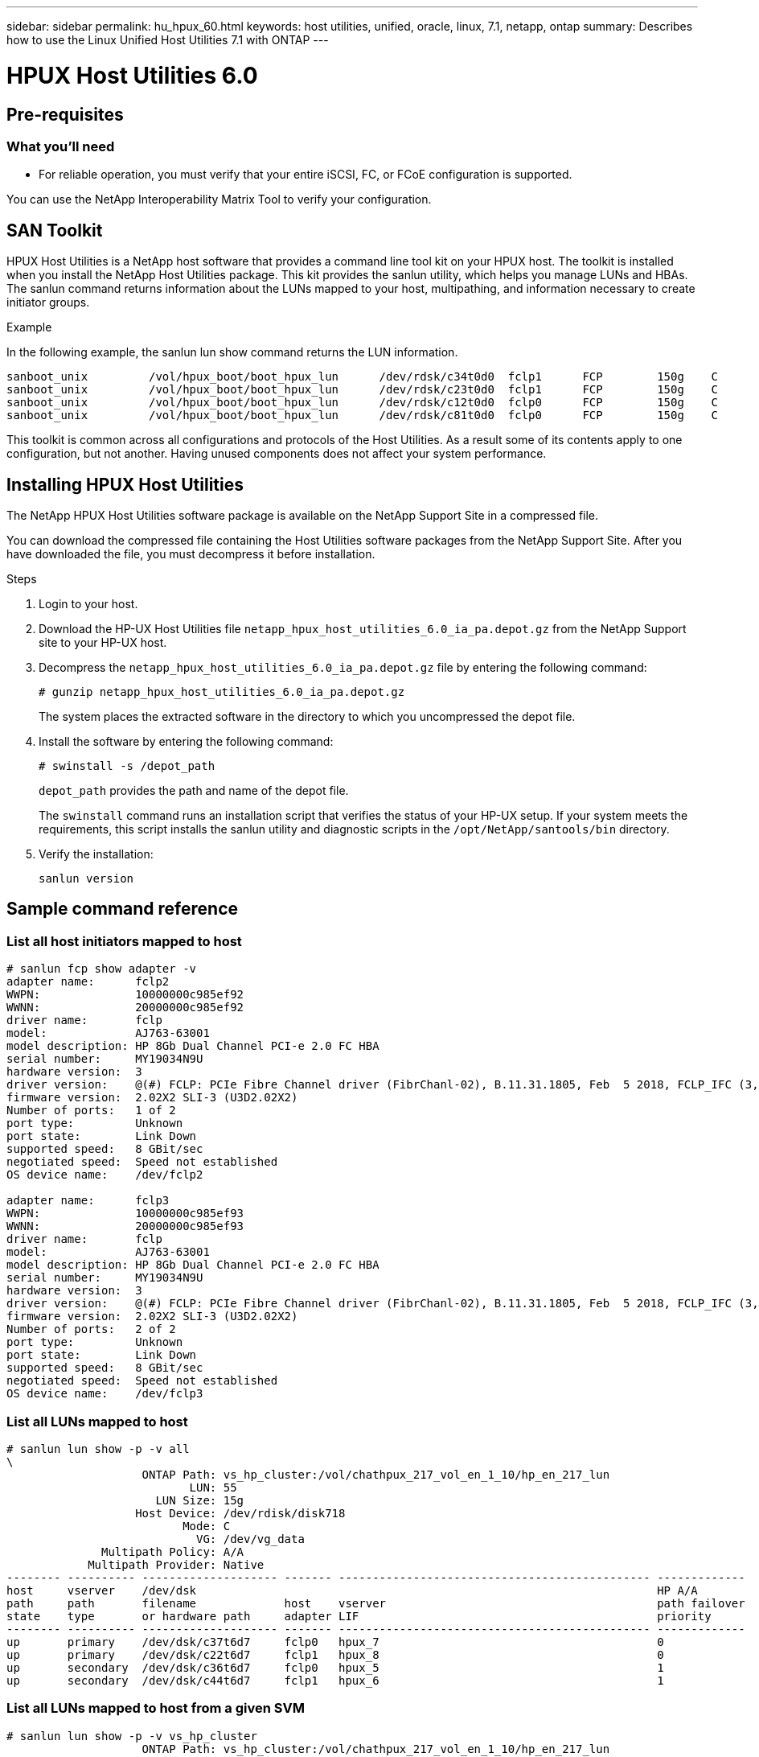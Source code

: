 ---
sidebar: sidebar
permalink: hu_hpux_60.html
keywords: host utilities, unified, oracle, linux, 7.1, netapp, ontap
summary: Describes how to use the Linux Unified Host Utilities 7.1 with ONTAP
---

= HPUX Host Utilities 6.0
:toc: macro
:hardbreaks:
:toclevels: 1
:nofooter:
:icons: font
:linkattrs:
:imagesdir: ./media/


== Pre-requisites

=== What you'll need
*	For reliable operation, you must verify that your entire iSCSI, FC, or FCoE configuration is supported.

You can use the NetApp Interoperability Matrix Tool to verify your configuration.

== SAN Toolkit
HPUX Host Utilities is a NetApp host software that provides a command line tool kit on your HPUX host. The toolkit is installed when you install the NetApp Host Utilities package. This kit provides the sanlun utility, which helps you manage LUNs and HBAs. The sanlun command returns information about the LUNs mapped to your host, multipathing, and information necessary to create initiator groups.

.Example

In the following example, the sanlun lun show command returns the LUN information.

----
sanboot_unix         /vol/hpux_boot/boot_hpux_lun      /dev/rdsk/c34t0d0  fclp1      FCP        150g    C
sanboot_unix         /vol/hpux_boot/boot_hpux_lun      /dev/rdsk/c23t0d0  fclp1      FCP        150g    C
sanboot_unix         /vol/hpux_boot/boot_hpux_lun      /dev/rdsk/c12t0d0  fclp0      FCP        150g    C
sanboot_unix         /vol/hpux_boot/boot_hpux_lun      /dev/rdsk/c81t0d0  fclp0      FCP        150g    C
----

This toolkit is common across all configurations and protocols of the Host Utilities. As a result some of its contents apply to one configuration, but not another. Having unused components does not affect your system performance.

== Installing HPUX Host Utilities
The NetApp HPUX Host Utilities software package is available on the NetApp Support Site in a compressed   file.

You can download the compressed file containing the Host Utilities software packages from the NetApp Support Site. After you have downloaded the file, you must decompress it before installation.

.Steps

.	Login to your host.
.	Download the HP-UX Host Utilities file `netapp_hpux_host_utilities_6.0_ia_pa.depot.gz` from the NetApp Support site to your HP-UX host.

. Decompress the `netapp_hpux_host_utilities_6.0_ia_pa.depot.gz` file by entering the following command:
+
`# gunzip netapp_hpux_host_utilities_6.0_ia_pa.depot.gz`
+
The system places the extracted software in the directory to which you uncompressed the depot file.

.	Install the software by entering the following command:
+
`# swinstall -s /depot_path`
+
`depot_path` provides the path and name of the depot file.
+
The `swinstall` command runs an installation script that verifies the status of your HP-UX setup. If your system meets the requirements, this script installs the sanlun utility and diagnostic scripts in the `/opt/NetApp/santools/bin` directory.

.	Verify the installation:
+
`sanlun version`

== Sample command reference
=== List all host initiators mapped to host
----
# sanlun fcp show adapter -v
adapter name:      fclp2
WWPN:              10000000c985ef92
WWNN:              20000000c985ef92
driver name:       fclp
model:             AJ763-63001
model description: HP 8Gb Dual Channel PCI-e 2.0 FC HBA
serial number:     MY19034N9U
hardware version:  3
driver version:    @(#) FCLP: PCIe Fibre Channel driver (FibrChanl-02), B.11.31.1805, Feb  5 2018, FCLP_IFC (3,2)
firmware version:  2.02X2 SLI-3 (U3D2.02X2)
Number of ports:   1 of 2
port type:         Unknown
port state:        Link Down
supported speed:   8 GBit/sec
negotiated speed:  Speed not established
OS device name:    /dev/fclp2

adapter name:      fclp3
WWPN:              10000000c985ef93
WWNN:              20000000c985ef93
driver name:       fclp
model:             AJ763-63001
model description: HP 8Gb Dual Channel PCI-e 2.0 FC HBA
serial number:     MY19034N9U
hardware version:  3
driver version:    @(#) FCLP: PCIe Fibre Channel driver (FibrChanl-02), B.11.31.1805, Feb  5 2018, FCLP_IFC (3,2)
firmware version:  2.02X2 SLI-3 (U3D2.02X2)
Number of ports:   2 of 2
port type:         Unknown
port state:        Link Down
supported speed:   8 GBit/sec
negotiated speed:  Speed not established
OS device name:    /dev/fclp3
----

=== List all LUNs mapped to host
----
# sanlun lun show -p -v all
\
                    ONTAP Path: vs_hp_cluster:/vol/chathpux_217_vol_en_1_10/hp_en_217_lun
                           LUN: 55
                      LUN Size: 15g
                   Host Device: /dev/rdisk/disk718
                          Mode: C
                            VG: /dev/vg_data
              Multipath Policy: A/A
            Multipath Provider: Native
-------- ---------- -------------------- ------- ---------------------------------------------- -------------
host     vserver    /dev/dsk                                                                    HP A/A
path     path       filename             host    vserver                                        path failover
state    type       or hardware path     adapter LIF                                            priority
-------- ---------- -------------------- ------- ---------------------------------------------- -------------
up       primary    /dev/dsk/c37t6d7     fclp0   hpux_7                                         0
up       primary    /dev/dsk/c22t6d7     fclp1   hpux_8                                         0
up       secondary  /dev/dsk/c36t6d7     fclp0   hpux_5                                         1
up       secondary  /dev/dsk/c44t6d7     fclp1   hpux_6                                         1

----


=== List all LUNs mapped to host from a given SVM

----
# sanlun lun show -p -v vs_hp_cluster
                    ONTAP Path: vs_hp_cluster:/vol/chathpux_217_vol_en_1_10/hp_en_217_lun
                           LUN: 55
                      LUN Size: 15g
                   Host Device: /dev/rdisk/disk718
                          Mode: C
                            VG: /dev/vg_data
              Multipath Policy: A/A
            Multipath Provider: Native
-------- ---------- -------------------- ------- ---------------------------------------------- -------------
host     vserver    /dev/dsk                                                                    HP A/A
path     path       filename             host    vserver                                        path failover
state    type       or hardware path     adapter LIF                                            priority
-------- ---------- -------------------- ------- ---------------------------------------------- -------------
up       primary    /dev/dsk/c37t6d7     fclp0   hpux_7                                         0
up       primary    /dev/dsk/c22t6d7     fclp1   hpux_8                                         0
up       secondary  /dev/dsk/c36t6d7     fclp0   hpux_5                                         1
up       secondary  /dev/dsk/c44t6d7     fclp1   hpux_6                                         1

----

=== List all attributes of a given LUN mapped to host

----

# sanlun lun show -p -v vs_hp_cluster:/vol/chathpux_217_vol_en_1_5/hp_en_217_lun

                    ONTAP Path: vs_hp_cluster:/vol/chathpux_217_vol_en_1_5/hp_en_217_lun
                           LUN: 49
                      LUN Size: 15g
                   Host Device: /dev/rdisk/disk712
                          Mode: C
                            VG: /dev/vg_data
              Multipath Policy: A/A
            Multipath Provider: Native
-------- ---------- -------------------- ------- ---------------------------------------------- -------------
host     vserver    /dev/dsk                                                                    HP A/A
path     path       filename             host    vserver                                        path failover
state    type       or hardware path     adapter LIF                                            priority
-------- ---------- -------------------- ------- ---------------------------------------------- -------------
up       primary    /dev/dsk/c37t6d1     fclp0   hpux_7                                         0
up       primary    /dev/dsk/c22t6d1     fclp1   hpux_8                                         0
up       secondary  /dev/dsk/c36t6d1     fclp0   hpux_5                                         1
up       secondary  /dev/dsk/c44t6d1     fclp1   hpux_6                                         1

----


=== List ONTAP LUN attributes by Host Device File name

----
#sanlun lun show -dv /dev/rdisk/disk716
                                                                 device             host                  lun
vserver              lun-pathname                                filename           adapter    protocol   size    mode
----------------------------------------------------------------------------------------------------------------------
vs_hp_cluster        /vol/chathpux_217_vol_en_1_14/hp_en_217_lun /dev/rdisk/disk716 0          FCP        15g     C
             LUN Serial number: 80D7l?NiNP5U
         Controller Model Name: AFF-A800
          Vserver FCP nodename: 208400a098ba7afe
          Vserver FCP portname: 207e00a098ba7afe
              Vserver LIF name: hpux_5
            Vserver IP address: 10.141.54.30
                                10.141.54.35
                                10.141.54.37
                                10.141.54.33
                                10.141.54.31
           Vserver volume name: chathpux_217_vol_en_1_14        MSID::0x00000000000000000000000080915935
         Vserver snapshot name:
----


=== List all SVM target LIF WWPNs attached to host

----
# sanlun lun show -wwpn

vs_hp_cluster        208300a098ba7afe   /vol/chathpux_217_vol_en_1_10/hp_en_217_lun /dev/rdsk/c22t6d7 fclp1      15g     C
vs_hp_cluster        208100a098ba7afe   /vol/chathpux_217_vol_en_1_10/hp_en_217_lun /dev/rdsk/c44t6d7 fclp1      15g     C
vs_hp_cluster        208200a098ba7afe   /vol/chathpux_217_vol_en_1_10/hp_en_217_lun /dev/rdsk/c37t6d7 fclp0      15g     C
vs_hp_cluster        207e00a098ba7afe   /vol/chathpux_217_vol_en_1_10/hp_en_217_lun /dev/rdsk/c36t6d7 fclp0      15g     C
vs_hp_cluster        207d00a098ba7afe   /vol/chathpux_217_os/hp_217_os              /dev/rdsk/c18t7d4 fclp1      30g     C
vs_hp_cluster        207f00a098ba7afe   /vol/chathpux_217_os/hp_217_os              /dev/rdsk/c42t7d4 fclp0      30g     C
----
